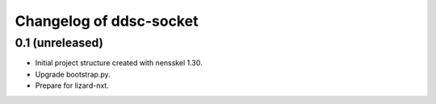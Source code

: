 Changelog of ddsc-socket
===================================================


0.1 (unreleased)
----------------

- Initial project structure created with nensskel 1.30.

- Upgrade bootstrap.py.

- Prepare for lizard-nxt.
